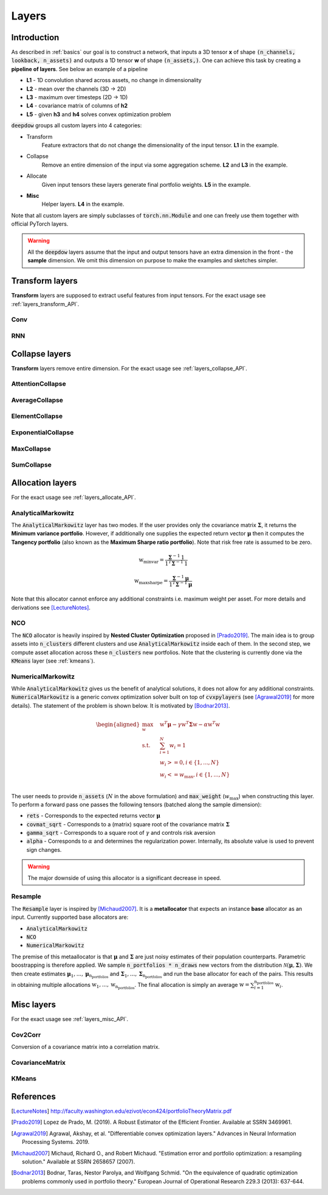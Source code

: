 Layers
======

Introduction
------------
As described in :ref:`basics` our goal is to construct a network, that inputs a 3D tensor **x** of shape
:code:`(n_channels, lookback, n_assets)` and outputs a 1D tensor **w** of shape :code:`(n_assets,)`.  One can achieve
this task by creating a **pipeline of layers**. See below an example of a pipeline

.. image:: https://i.imgur.com/RPhxF4j.png
   :align: center
   :width: 650


- **L1** - 1D convolution shared across assets, no change in dimensionality
- **L2** - mean over the channels (3D -> 2D)
- **L3** - maximum over timesteps (2D -> 1D)
- **L4** - covariance matrix of columns of **h2**
- **L5** - given **h3** and **h4** solves convex optimization problem

:code:`deepdow` groups all custom layers into 4 categories:

- Transform
    Feature extractors that do not change the dimensionality of the input tensor. **L1** in the example.
- Collapse
    Remove an entire dimension of the input via some aggregation scheme.  **L2** and **L3** in the example.
- Allocate
    Given input tensors these layers generate final portfolio weights. **L5** in the example.
- **Misc**
    Helper layers. **L4** in the example.


Note that all custom layers are simply subclasses of :code:`torch.nn.Module` and one can freely use them together
with official PyTorch layers.


.. warning::

    All the :code:`deepdow` layers assume that the input and output tensors have an extra dimension
    in the front - the **sample** dimension. We omit this dimension on purpose to make the examples
    and sketches simpler.


Transform layers
----------------
**Transform** layers are supposed to extract useful features from input tensors. For the exact usage see
:ref:`layers_transform_API`.

Conv
****


RNN
***


Collapse layers
---------------
**Transform** layers remove entire dimension. For the exact usage see
:ref:`layers_collapse_API`.

AttentionCollapse
*****************

AverageCollapse
***************


ElementCollapse
***************

ExponentialCollapse
*******************


MaxCollapse
***********

SumCollapse
***********



Allocation layers
-----------------
For the exact usage see :ref:`layers_allocate_API`.

AnalyticalMarkowitz
*******************
The :code:`AnalyticalMarkowitz` layer has two modes. If the user provides only the covariance matrix
:math:`\boldsymbol{\Sigma}`, it returns the **Minimum variance portfolio**. However, if additionally one supplies the
expected return vector :math:`\boldsymbol{\mu}` then it computes the **Tangency portfolio** (also known as the
**Maximum Sharpe ratio portfolio**). Note that risk free rate is assumed to be zero.


.. math::

    \textbf{w}_{\mbox{minvar}} =  \frac{\boldsymbol{\Sigma}^{-1} \textbf{1}}{\textbf{1}^{T} \boldsymbol{\Sigma}^{-1} \textbf{1}}

    \textbf{w}_{\mbox{maxsharpe}} =  \frac{\boldsymbol{\Sigma}^{-1} \boldsymbol{\mu}}{\textbf{1}^{T} \boldsymbol{\Sigma}^{-1} \boldsymbol{\mu}}


Note that this allocator cannot enforce any additional constraints i.e. maximum weight per asset. For more details and
derivations see [LectureNotes]_.

NCO
***
The :code:`NCO` allocator is heavily inspired by **Nested Cluster Optimization** proposed in [Prado2019]_. The main
idea is to group assets into :code:`n_clusters` different clusters and use :code:`AnalyticalMarkowitz` inside each of
them. In the second step, we compute asset allocation across these :code:`n_clusters` new portfolios. Note that
the clustering is currently done via the :code:`KMeans` layer (see :ref:`kmeans`).


NumericalMarkowitz
******************
While :code:`AnalyticalMarkowitz` gives us the benefit of analytical solutions, it does not allow for any additional
constraints. :code:`NumericalMarkowitz` is a generic convex optimization solver built on top of :code:`cvxpylayers`
(see [Agrawal2019]_ for more details). The statement of the problem is shown below. It is motivated by [Bodnar2013]_.

.. math::

    \begin{aligned}
    \max_{\textbf{w}} \quad & \textbf{w}^{T}\boldsymbol{\mu} - \gamma {\textbf{w}}^{T}  \boldsymbol{\Sigma} \textbf{w} - \alpha \textbf{w}^{T} \textbf{w} \\
    \textrm{s.t.} \quad & \sum_{i=1}^{N}w_i = 1 \\
    \quad & w_i >= 0, i \in \{1,...,N\}\\
    \quad & w_i <= w_{\mbox{max}}, i \in \{1,...,N\}\\
    \end{aligned}


The user needs to provide :code:`n_assets` (:math:`N` in the above formulation) and :code:`max_weight`
(:math:`w_{\mbox{max}}`) when constructing this layer. To perform a forward pass one passes the following
tensors (batched along the sample dimension):

- :code:`rets` - Corresponds to the expected returns vector :math:`\boldsymbol{\mu}`
- :code:`covmat_sqrt` - Corresponds to a (matrix) square root of the covariance matrix :math:`\boldsymbol{\Sigma}`
- :code:`gamma_sqrt` - Corresponds to a square root of :math:`\gamma` and controls risk aversion
- :code:`alpha` - Corresponds to :math:`\alpha` and determines the regularization power. Internally, its absolute value is used to prevent sign changes.



.. warning::

    The major downside of using this allocator is a significant decrease in speed.

Resample
********
The :code:`Resample` layer is inspired by [Michaud2007]_. It is a **metallocator** that expects an instance
**base** allocator as an input. Currently supported base allocators are:

- :code:`AnalyticalMarkowitz`
- :code:`NCO`
- :code:`NumericalMarkowitz`

The premise of this metaallocator is that :math:`\boldsymbol{\mu}` and :math:`\boldsymbol{\Sigma}` are just noisy
estimates of their population counterparts. Parametric boostrapping is therefore applied. We sample
:code:`n_portfolios * n_draws` new vectors from the distribution
:math:`\mathcal{N}(\boldsymbol{\mu}, \boldsymbol{\Sigma})`. We then create estimates
:math:`\boldsymbol{\mu}_{1}, ...,\boldsymbol{\mu}_{\mbox{n_portfolios}}` and
:math:`\boldsymbol{\Sigma}_{1}, ..., \boldsymbol{\Sigma}_{\mbox{n_portfolios}}` and run the base allocator for each of
the pairs. This results in obtaining multiple allocations :math:`\textbf{w}_{1}, ...,\textbf{w}_{\mbox{n_portfolios}}`.
The final allocation is simply an average :math:`\textbf{w} = \sum_{i=1}^{\mbox{n_portfolios}}\textbf{w}_i`.

Misc layers
-----------
For the exact usage see :ref:`layers_misc_API`.

Cov2Corr
********
Conversion of a covariance matrix into a correlation matrix.


.. testsetup::

   import torch

.. testcode::

   from deepdow.layers import Cov2Corr

   layer = Cov2Corr()
   covmat = torch.tensor([[[4, 3], [3, 9.0]]])
   corrmat = layer(covmat)

   assert torch.allclose(corrmat, torch.tensor([[[1.0, 0.5], [0.5, 1.0]]]))


CovarianceMatrix
****************


.. _kmeans:

KMeans
******


References
----------
.. [LectureNotes]
   http://faculty.washington.edu/ezivot/econ424/portfolioTheoryMatrix.pdf

.. [Prado2019]
   Lopez de Prado, M. (2019). A Robust Estimator of the Efficient Frontier. Available at SSRN 3469961.

.. [Agrawal2019]
   Agrawal, Akshay, et al. "Differentiable convex optimization layers." Advances in Neural Information Processing Systems. 2019.

.. [Michaud2007]
   Michaud, Richard O., and Robert Michaud. "Estimation error and portfolio optimization: a resampling solution." Available at SSRN 2658657 (2007).

.. [Bodnar2013]
   Bodnar, Taras, Nestor Parolya, and Wolfgang Schmid. "On the equivalence of quadratic optimization problems commonly used in portfolio theory." European Journal of Operational Research 229.3 (2013): 637-644.

